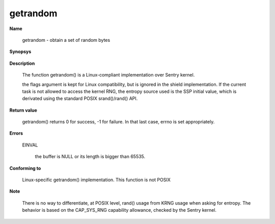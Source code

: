 getrandom
"""""""""

**Name**

   getrandom - obtain a set of random bytes

**Synopsys**

   .. code-block:: c
      :caption: getrandom Synopsys

      #include <sys/random.h>

      ssize_t getrandom(void *buf, size_t buflen, unsigned int flags);


**Description**

   The function getrandom() is a Linux-compliant implementation over Sentry kernel.

   the flags argument is kept for Linux compatibility, but is ignored in the shield implementation. If the current task is not allowed to access the kernel RNG, the entropy source used is the SSP initial
   value, which is derivated using the standard POSIX srand()/rand() API.


**Return value**

   getrandom() returns 0 for success, -1 for failure. In that last case, errno is set appropriately.

**Errors**

   EINVAL

      the buffer is NULL or its length is bigger than 65535.

**Conforming to**

   Linux-specific getrandom() implementation. This function is not POSIX

**Note**

   There is no way to differentiate, at POSIX level, rand() usage from KRNG usage when asking for entropy. The behavior is based on the CAP_SYS_RNG capability allowance, checked by the Sentry kernel.
